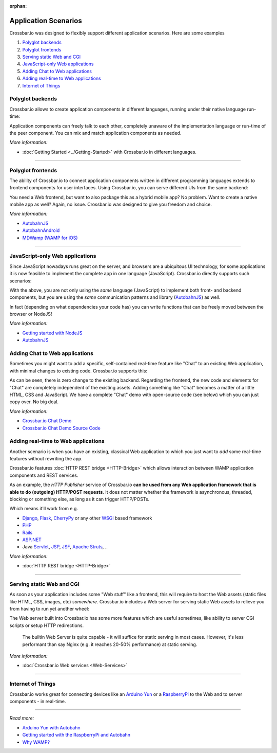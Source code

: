 :orphan:

Application Scenarios
=====================

Crossbar.io was designed to flexibly support different application
scenarios. Here are some examples

1. `Polyglot backends <#polyglot-backends>`__
2. `Polyglot frontends <#polyglot-frontends>`__
3. `Serving static Web and CGI <#serving-static-web-and-cgi>`__
4. `JavaScript-only Web
   applications <#javascript-only-web-applications>`__
5. `Adding Chat to Web
   applications <#adding-chat-to-web-applications>`__
6. `Adding real-time to Web
   applications <#adding-real-time-to-web-applications>`__
7. `Internet of Things <#internet-of-things>`__

Polyglot backends
-----------------

Crossbar.io allows to create application components in different
languages, running under their native language run-time:

Application components can freely talk to each other, completely unaware
of the implementation language or run-time of the peer component. You
can mix and match application components as needed.

*More information:*

-  :doc:`Getting Started <../Getting-Started>` with Crossbar.io in different languages.

--------------

Polyglot frontends
------------------

The ability of Crossbar.io to connect application components written in
different programming languages extends to frontend components for user
interfaces. Using Crossbar.io, you can serve different UIs from the same
backend:

You need a Web frontend, but want to also package this as a hybrid
mobile app? No problem. Want to create a native mobile app as well?
Again, no issue. Crossbar.io was designed to give you freedom and
choice.

*More information:*

-  `AutobahnJS <https://github.com/crossbario/autobahn-js>`__
-  `AutobahnAndroid <https://github.com/crossbario/autobahn-android>`__
-  `MDWamp (WAMP for iOS) <https://github.com/mogui/MDWamp>`__

--------------

JavaScript-only Web applications
--------------------------------

Since JavaScript nowadays runs great on the server, and browsers are a
ubiquitous UI technology, for some applications it is now feasible to
implement the complete app in one language (JavaScript). Crossbar.io
directly supports such scenarios:

With the above, you are not only using the *same* language (JavaScript)
to implement both front- and backend components, but you are using the
*same* communication patterns and library
(`AutobahnJS <https://github.com/crossbario/autobahn-js>`__) as well.

In fact (depending on what dependencies your code has) you can write
functions that can be freely moved between the browser or NodeJS!

*More information:*

-  `Getting started with NodeJS <Getting-started-with-NodeJS>`__
-  `AutobahnJS <https://github.com/crossbario/autobahn-js>`__

 
Adding Chat to Web applications
-------------------------------

Sometimes you might want to add a specific, self-contained real-time
feature like "Chat" to an existing Web application, with minimal changes
to existing code. Crossbar.io supports this:

As can be seen, there is zero change to the existing backend. Regarding
the frontend, the new code and elements for "Chat" are completely
independent of the existing assets. Adding something like "Chat" becomes
a matter of a little HTML, CSS and JavaScript. We have a complete "Chat"
demo with open-source code (see below) which you can just copy over. No
big deal.

*More information:*

-  `Crossbar.io Chat
   Demo <https://demo.crossbar.io/chat/index.html#ch1>`__
-  `Crossbar.io Chat Demo Source
   Code <https://github.com/crossbario/crossbarexamples/tree/master/demos/chat>`__

 
Adding real-time to Web applications
------------------------------------

Another scenario is when you have an existing, classical Web application
to which you just want to *add* some real-time features without
rewriting the app.

Crossbar.io features :doc:`HTTP REST bridge <HTTP-Bridge>` which allows
interaction between WAMP application components and REST services.

As an example, the *HTTP Publisher* service of Crossbar.io **can be used
from any Web application framework that is able to do (outgoing)
HTTP/POST requests**. It does not matter whether the framework is
asynchronous, threaded, blocking or something else, as long as it can
trigger HTTP/POSTs.

Which means it'll work from e.g.

-  `Django <https://www.djangoproject.com/>`__,
   `Flask <http://flask.pocoo.org/>`__,
   `CherryPy <http://www.cherrypy.org/>`__ or any other
   `WSGI <http://en.wikipedia.org/wiki/Web_Server_Gateway_Interface>`__
   based framework
-  `PHP <http://www.php.net/>`__
-  `Rails <http://rubyonrails.org/>`__
-  `ASP.NET <http://www.asp.net/>`__
-  Java `Servlet <http://en.wikipedia.org/wiki/Servlets>`__,
   `JSP <http://en.wikipedia.org/wiki/JavaServer_Pages>`__,
   `JSF <http://en.wikipedia.org/wiki/JavaServer_Faces>`__, `Apache
   Struts <http://en.wikipedia.org/wiki/Apache_Struts_2>`__, ..

*More information:*

-  :doc:`HTTP REST bridge <HTTP-Bridge>`

--------------

Serving static Web and CGI
--------------------------

As soon as your application includes some "Web stuff" like a frontend,
this will require to host the Web assets (static files like HTML, CSS,
images, etc) *somewhere*. Crossbar.io includes a Web server for serving
static Web assets to relieve you from having to run yet another wheel:

The Web server built into Crossbar.io has some more features which are
useful sometimes, like ability to server CGI scripts or setup HTTP
redirections.

    The builtin Web Server is quite capable - it will suffice for static
    serving in most cases. However, it's less performant than say Nginx
    (e.g. it reaches 20-50% performance) at static serving.

*More information:*

-  :doc:`Crossbar.io Web services <Web-Services>`

--------------

Internet of Things
------------------

Crossbar.io works great for connecting devices like an `Arduino
Yun <http://arduino.cc/en/Main/ArduinoBoardYun>`__ or a
`RaspberryPi <http://www.raspberrypi.org/>`__ to the Web and to server
components - in real-time.

--------------

*Read more:*

-  `Arduino Yun with
   Autobahn <https://crossbario.com/blog/Arduino-Yun-With-Autobahn/>`__
-  `Getting started with the RaspberryPi and
   Autobahn <https://crossbario.com/blog/Pypy-on-the-Pi/>`__
-  `Why WAMP? <https://wamp-proto.org/intro.html#wamp>`__
